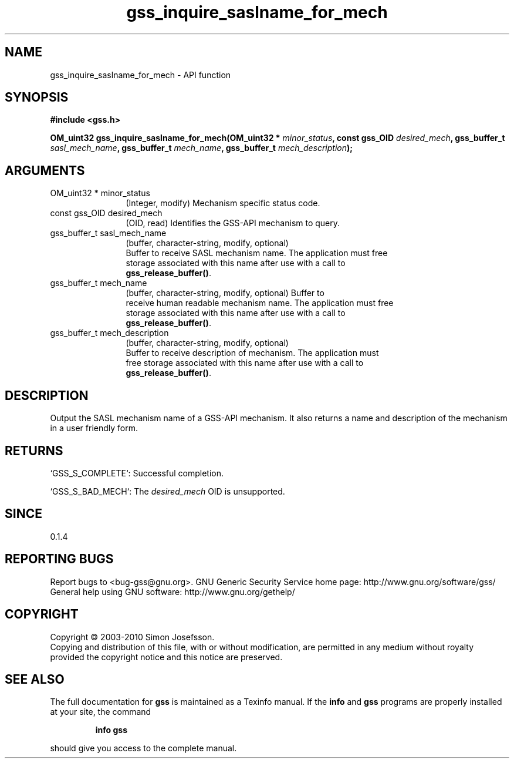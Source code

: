 .\" DO NOT MODIFY THIS FILE!  It was generated by gdoc.
.TH "gss_inquire_saslname_for_mech" 3 "0.1.5" "gss" "gss"
.SH NAME
gss_inquire_saslname_for_mech \- API function
.SH SYNOPSIS
.B #include <gss.h>
.sp
.BI "OM_uint32 gss_inquire_saslname_for_mech(OM_uint32 * " minor_status ", const gss_OID " desired_mech ", gss_buffer_t " sasl_mech_name ", gss_buffer_t " mech_name ", gss_buffer_t " mech_description ");"
.SH ARGUMENTS
.IP "OM_uint32 * minor_status" 12
(Integer, modify) Mechanism specific status code.
.IP "const gss_OID desired_mech" 12
(OID, read) Identifies the GSS\-API mechanism to query.
.IP "gss_buffer_t sasl_mech_name" 12
(buffer, character\-string, modify, optional)
  Buffer to receive SASL mechanism name.  The application must free
  storage associated with this name after use with a call to
  \fBgss_release_buffer()\fP.
.IP "gss_buffer_t mech_name" 12
(buffer, character\-string, modify, optional) Buffer to
  receive human readable mechanism name.  The application must free
  storage associated with this name after use with a call to
  \fBgss_release_buffer()\fP.
.IP "gss_buffer_t mech_description" 12
(buffer, character\-string, modify, optional)
  Buffer to receive description of mechanism.  The application must
  free storage associated with this name after use with a call to
  \fBgss_release_buffer()\fP.
.SH "DESCRIPTION"
Output the SASL mechanism name of a GSS\-API mechanism.  It also
returns a name and description of the mechanism in a user friendly
form.
.SH "RETURNS"

`GSS_S_COMPLETE`: Successful completion.

`GSS_S_BAD_MECH`: The \fIdesired_mech\fP OID is unsupported.
.SH "SINCE"
0.1.4
.SH "REPORTING BUGS"
Report bugs to <bug-gss@gnu.org>.
GNU Generic Security Service home page: http://www.gnu.org/software/gss/
General help using GNU software: http://www.gnu.org/gethelp/
.SH COPYRIGHT
Copyright \(co 2003-2010 Simon Josefsson.
.br
Copying and distribution of this file, with or without modification,
are permitted in any medium without royalty provided the copyright
notice and this notice are preserved.
.SH "SEE ALSO"
The full documentation for
.B gss
is maintained as a Texinfo manual.  If the
.B info
and
.B gss
programs are properly installed at your site, the command
.IP
.B info gss
.PP
should give you access to the complete manual.
